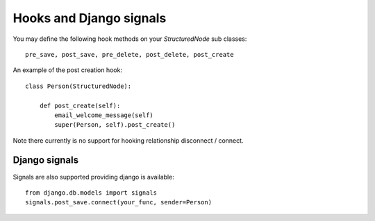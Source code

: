 ========================
Hooks and Django signals
========================

You may define the following hook methods on your `StructuredNode` sub classes::

    pre_save, post_save, pre_delete, post_delete, post_create

An example of the post creation hook::

    class Person(StructuredNode):

        def post_create(self):
            email_welcome_message(self)
            super(Person, self).post_create()

Note there currently is no support for hooking relationship disconnect / connect.

Django signals
==============

Signals are also supported providing django is available::

    from django.db.models import signals
    signals.post_save.connect(your_func, sender=Person)
